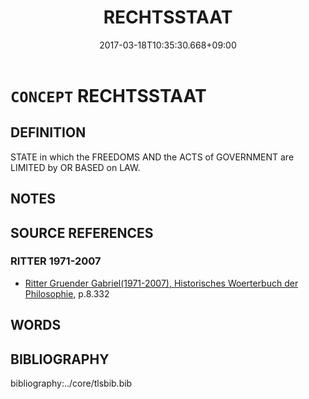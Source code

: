 # -*- mode: mandoku-tls-view -*-
#+TITLE: RECHTSSTAAT
#+DATE: 2017-03-18T10:35:30.668+09:00        
#+STARTUP: content
* =CONCEPT= RECHTSSTAAT
:PROPERTIES:
:CUSTOM_ID: uuid-41de16dc-c76c-4e09-960a-47c6ad02823f
:SYNONYM+:  CONSTITUTIONAL STATE
:TR_ZH: 法治國
:END:
** DEFINITION

STATE in which the FREEDOMS AND the ACTS of GOVERNMENT are LIMITED by OR BASED on LAW.

** NOTES

** SOURCE REFERENCES
*** RITTER 1971-2007
 - [[cite:RITTER-1971-2007][Ritter Gruender Gabriel(1971-2007), Historisches Woerterbuch der Philosophie]], p.8.332

** WORDS
   :PROPERTIES:
   :VISIBILITY: children
   :END:
** BIBLIOGRAPHY
bibliography:../core/tlsbib.bib
